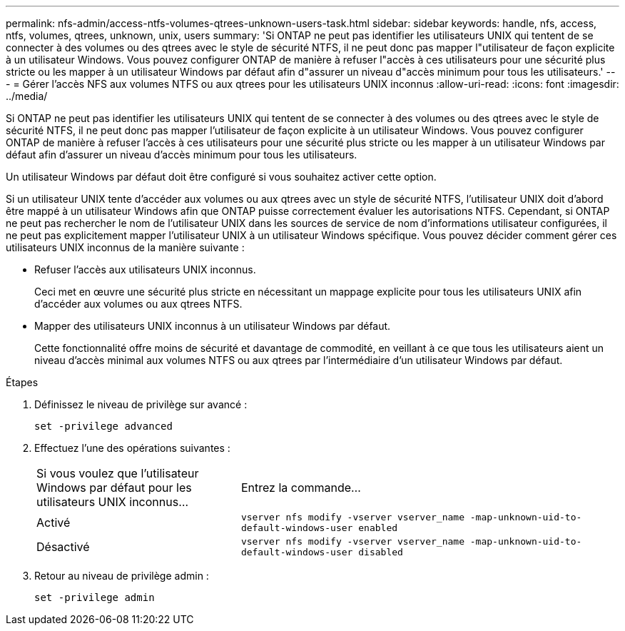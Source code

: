---
permalink: nfs-admin/access-ntfs-volumes-qtrees-unknown-users-task.html 
sidebar: sidebar 
keywords: handle, nfs, access, ntfs, volumes, qtrees, unknown, unix, users 
summary: 'Si ONTAP ne peut pas identifier les utilisateurs UNIX qui tentent de se connecter à des volumes ou des qtrees avec le style de sécurité NTFS, il ne peut donc pas mapper l"utilisateur de façon explicite à un utilisateur Windows. Vous pouvez configurer ONTAP de manière à refuser l"accès à ces utilisateurs pour une sécurité plus stricte ou les mapper à un utilisateur Windows par défaut afin d"assurer un niveau d"accès minimum pour tous les utilisateurs.' 
---
= Gérer l'accès NFS aux volumes NTFS ou aux qtrees pour les utilisateurs UNIX inconnus
:allow-uri-read: 
:icons: font
:imagesdir: ../media/


[role="lead"]
Si ONTAP ne peut pas identifier les utilisateurs UNIX qui tentent de se connecter à des volumes ou des qtrees avec le style de sécurité NTFS, il ne peut donc pas mapper l'utilisateur de façon explicite à un utilisateur Windows. Vous pouvez configurer ONTAP de manière à refuser l'accès à ces utilisateurs pour une sécurité plus stricte ou les mapper à un utilisateur Windows par défaut afin d'assurer un niveau d'accès minimum pour tous les utilisateurs.

Un utilisateur Windows par défaut doit être configuré si vous souhaitez activer cette option.

Si un utilisateur UNIX tente d'accéder aux volumes ou aux qtrees avec un style de sécurité NTFS, l'utilisateur UNIX doit d'abord être mappé à un utilisateur Windows afin que ONTAP puisse correctement évaluer les autorisations NTFS. Cependant, si ONTAP ne peut pas rechercher le nom de l'utilisateur UNIX dans les sources de service de nom d'informations utilisateur configurées, il ne peut pas explicitement mapper l'utilisateur UNIX à un utilisateur Windows spécifique. Vous pouvez décider comment gérer ces utilisateurs UNIX inconnus de la manière suivante :

* Refuser l'accès aux utilisateurs UNIX inconnus.
+
Ceci met en œuvre une sécurité plus stricte en nécessitant un mappage explicite pour tous les utilisateurs UNIX afin d'accéder aux volumes ou aux qtrees NTFS.

* Mapper des utilisateurs UNIX inconnus à un utilisateur Windows par défaut.
+
Cette fonctionnalité offre moins de sécurité et davantage de commodité, en veillant à ce que tous les utilisateurs aient un niveau d'accès minimal aux volumes NTFS ou aux qtrees par l'intermédiaire d'un utilisateur Windows par défaut.



.Étapes
. Définissez le niveau de privilège sur avancé :
+
`set -privilege advanced`

. Effectuez l'une des opérations suivantes :
+
[cols="35,65"]
|===


| Si vous voulez que l'utilisateur Windows par défaut pour les utilisateurs UNIX inconnus... | Entrez la commande... 


 a| 
Activé
 a| 
`vserver nfs modify -vserver vserver_name -map-unknown-uid-to-default-windows-user enabled`



 a| 
Désactivé
 a| 
`vserver nfs modify -vserver vserver_name -map-unknown-uid-to-default-windows-user disabled`

|===
. Retour au niveau de privilège admin :
+
`set -privilege admin`


